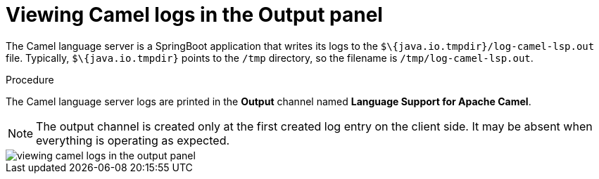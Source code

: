 [id="viewing-camel-logs-in-the-output-panel_{context}"]
= Viewing Camel logs in the Output panel

The Camel language server is a SpringBoot application that writes its logs to the `$\{java.io.tmpdir}/log-camel-lsp.out` file. Typically, `$\{java.io.tmpdir}` points to the `/tmp` directory, so the filename is `/tmp/log-camel-lsp.out`.

.Procedure

The Camel language server logs are printed in the *Output* channel named *Language Support for Apache Camel*. 

NOTE: The output channel is created only at the first created log entry on the client side. It may be absent when everything is operating as expected.

image::logs/viewing-camel-logs-in-the-output-panel.png[]
